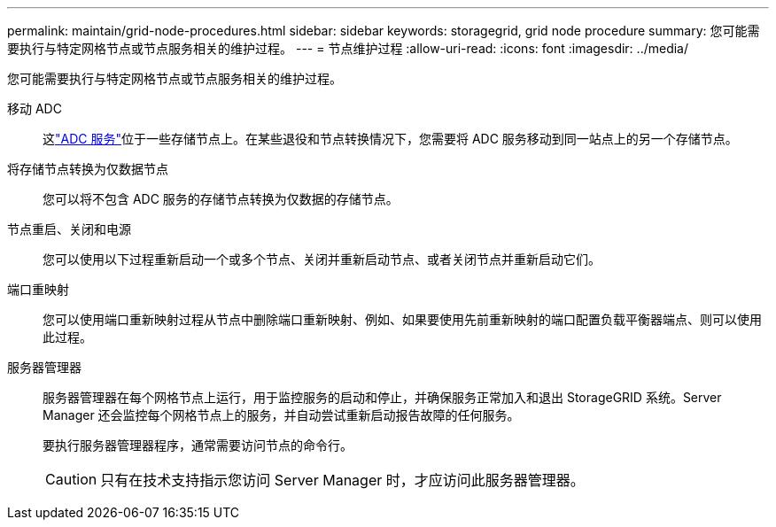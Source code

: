 ---
permalink: maintain/grid-node-procedures.html 
sidebar: sidebar 
keywords: storagegrid, grid node procedure 
summary: 您可能需要执行与特定网格节点或节点服务相关的维护过程。 
---
= 节点维护过程
:allow-uri-read: 
:icons: font
:imagesdir: ../media/


[role="lead"]
您可能需要执行与特定网格节点或节点服务相关的维护过程。

移动 ADC:: 这link:../maintain/understanding-adc-service-quorum.html["ADC 服务"]位于一些存储节点上。在某些退役和节点转换情况下，您需要将 ADC 服务移动到同一站点上的另一个存储节点。
将存储节点转换为仅数据节点:: 您可以将不包含 ADC 服务的存储节点转换为仅数据的存储节点。
节点重启、关闭和电源:: 您可以使用以下过程重新启动一个或多个节点、关闭并重新启动节点、或者关闭节点并重新启动它们。
端口重映射:: 您可以使用端口重新映射过程从节点中删除端口重新映射、例如、如果要使用先前重新映射的端口配置负载平衡器端点、则可以使用此过程。
服务器管理器:: 服务器管理器在每个网格节点上运行，用于监控服务的启动和停止，并确保服务正常加入和退出 StorageGRID 系统。Server Manager 还会监控每个网格节点上的服务，并自动尝试重新启动报告故障的任何服务。
+
--
要执行服务器管理器程序，通常需要访问节点的命令行。


CAUTION: 只有在技术支持指示您访问 Server Manager 时，才应访问此服务器管理器。

--

